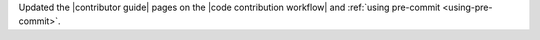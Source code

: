 Updated the |contributor guide| pages on the |code contribution workflow|
and :ref:`using pre-commit <using-pre-commit>`.
